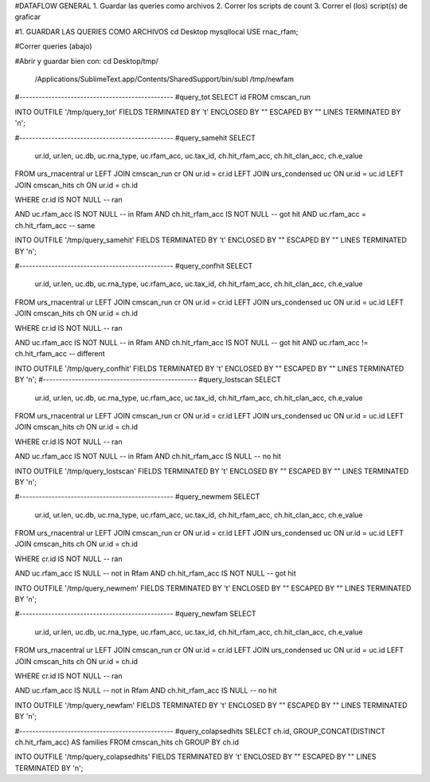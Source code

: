 
#DATAFLOW GENERAL
1. Guardar las queries como archivos
2. Correr los scripts de count
3. Correr el (los) script(s) de graficar



#1. GUARDAR LAS QUERIES COMO ARCHIVOS
cd Desktop
mysqllocal
USE rnac_rfam;

#Correr queries (abajo)

#Abrir y guardar bien con:
cd Desktop/tmp/

 /Applications/Sublime\ Text.app/Contents/SharedSupport/bin/subl /tmp/newfam

#------------------------------------------------
#query_tot
SELECT id
FROM cmscan_run

INTO OUTFILE '/tmp/query_tot'
FIELDS TERMINATED BY '\t'
ENCLOSED BY ""
ESCAPED BY ""
LINES TERMINATED BY '\n';

#------------------------------------------------
#query_samehit
SELECT
        ur.id,
        ur.len,
        uc.db,
        uc.rna_type,
        uc.rfam_acc,
        uc.tax_id,
        ch.hit_rfam_acc,
        ch.hit_clan_acc,
        ch.e_value
FROM urs_rnacentral ur
LEFT JOIN cmscan_run cr ON ur.id = cr.id
LEFT JOIN urs_condensed uc ON ur.id = uc.id
LEFT JOIN cmscan_hits ch ON ur.id = ch.id

WHERE cr.id IS NOT NULL -- ran

AND uc.rfam_acc IS NOT NULL -- in Rfam
AND ch.hit_rfam_acc IS NOT NULL -- got hit
AND uc.rfam_acc = ch.hit_rfam_acc -- same

INTO OUTFILE '/tmp/query_samehit'
FIELDS TERMINATED BY '\t'
ENCLOSED BY ""
ESCAPED BY ""
LINES TERMINATED BY '\n';

#------------------------------------------------
#query_confhit
SELECT
        ur.id,
        ur.len,
        uc.db,
        uc.rna_type,
        uc.rfam_acc,
        uc.tax_id,
        ch.hit_rfam_acc,
        ch.hit_clan_acc,
        ch.e_value
FROM urs_rnacentral ur
LEFT JOIN cmscan_run cr ON ur.id = cr.id
LEFT JOIN urs_condensed uc ON ur.id = uc.id
LEFT JOIN cmscan_hits ch ON ur.id = ch.id

WHERE cr.id IS NOT NULL -- ran

AND uc.rfam_acc IS NOT NULL -- in Rfam
AND ch.hit_rfam_acc IS NOT NULL -- got hit
AND uc.rfam_acc != ch.hit_rfam_acc -- different

INTO OUTFILE '/tmp/query_confhit'
FIELDS TERMINATED BY '\t'
ENCLOSED BY ""
ESCAPED BY ""
LINES TERMINATED BY '\n';
#------------------------------------------------
#query_lostscan
SELECT
        ur.id,
        ur.len,
        uc.db,
        uc.rna_type,
        uc.rfam_acc,
        uc.tax_id,
        ch.hit_rfam_acc,
        ch.hit_clan_acc,
        ch.e_value
FROM urs_rnacentral ur
LEFT JOIN cmscan_run cr ON ur.id = cr.id
LEFT JOIN urs_condensed uc ON ur.id = uc.id
LEFT JOIN cmscan_hits ch ON ur.id = ch.id

WHERE cr.id IS NOT NULL -- ran

AND uc.rfam_acc IS NOT NULL -- in Rfam
AND ch.hit_rfam_acc IS NULL -- no hit

INTO OUTFILE '/tmp/query_lostscan'
FIELDS TERMINATED BY '\t'
ENCLOSED BY ""
ESCAPED BY ""
LINES TERMINATED BY '\n';

#------------------------------------------------
#query_newmem
SELECT
        ur.id,
        ur.len,
        uc.db,
        uc.rna_type,
        uc.rfam_acc,
        uc.tax_id,
        ch.hit_rfam_acc,
        ch.hit_clan_acc,
        ch.e_value
FROM urs_rnacentral ur
LEFT JOIN cmscan_run cr ON ur.id = cr.id
LEFT JOIN urs_condensed uc ON ur.id = uc.id
LEFT JOIN cmscan_hits ch ON ur.id = ch.id

WHERE cr.id IS NOT NULL -- ran

AND uc.rfam_acc IS NULL -- not in Rfam
AND ch.hit_rfam_acc IS NOT NULL -- got hit

INTO OUTFILE '/tmp/query_newmem'
FIELDS TERMINATED BY '\t'
ENCLOSED BY ""
ESCAPED BY ""
LINES TERMINATED BY '\n';

#------------------------------------------------
#query_newfam
SELECT
        ur.id,
        ur.len,
        uc.db,
        uc.rna_type,
        uc.rfam_acc,
        uc.tax_id,
        ch.hit_rfam_acc,
        ch.hit_clan_acc,
        ch.e_value
FROM urs_rnacentral ur
LEFT JOIN cmscan_run cr ON ur.id = cr.id
LEFT JOIN urs_condensed uc ON ur.id = uc.id
LEFT JOIN cmscan_hits ch ON ur.id = ch.id

WHERE cr.id IS NOT NULL -- ran

AND uc.rfam_acc IS NULL -- not in Rfam
AND ch.hit_rfam_acc IS NULL -- no hit

INTO OUTFILE '/tmp/query_newfam'
FIELDS TERMINATED BY '\t'
ENCLOSED BY ""
ESCAPED BY ""
LINES TERMINATED BY '\n';

#------------------------------------------------
#query_colapsedhits
SELECT ch.id, GROUP_CONCAT(DISTINCT ch.hit_rfam_acc) AS families 
FROM cmscan_hits ch 
GROUP BY ch.id

INTO OUTFILE '/tmp/query_colapsedhits'
FIELDS TERMINATED BY '\t'
ENCLOSED BY ""
ESCAPED BY ""
LINES TERMINATED BY '\n';
